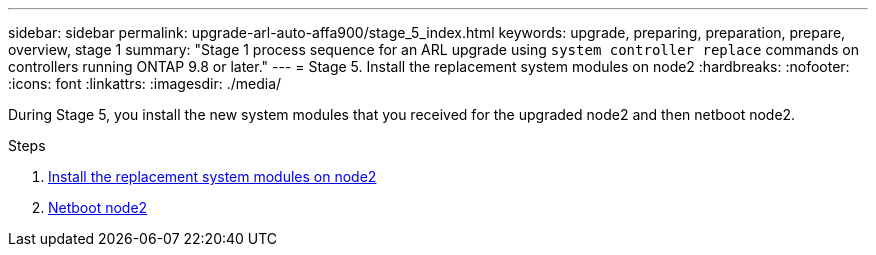---
sidebar: sidebar
permalink: upgrade-arl-auto-affa900/stage_5_index.html
keywords: upgrade, preparing, preparation, prepare, overview, stage 1
summary: "Stage 1 process sequence for an ARL upgrade using `system controller replace` commands on controllers running ONTAP 9.8 or later."
---
= Stage 5. Install the replacement system modules on node2
:hardbreaks:
:nofooter:
:icons: font
:linkattrs:
:imagesdir: ./media/

[.lead]
During Stage 5, you install the new system modules that you received for the upgraded node2 and then netboot node2.

.Steps

. link:install_replacement_system_modules_on_node2.html[Install the replacement system modules on node2]
. link:netboot_node2.html[Netboot node2]
//BURT-1476241 13-Sep-2022

